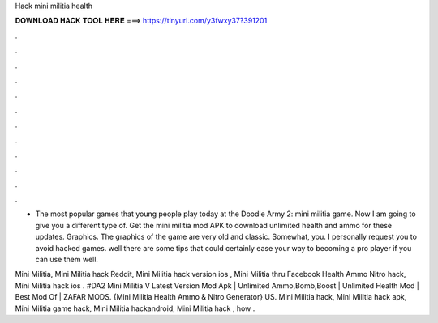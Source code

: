Hack mini militia health



𝐃𝐎𝐖𝐍𝐋𝐎𝐀𝐃 𝐇𝐀𝐂𝐊 𝐓𝐎𝐎𝐋 𝐇𝐄𝐑𝐄 ===> https://tinyurl.com/y3fwxy37?391201



.



.



.



.



.



.



.



.



.



.



.



.

- The most popular games that young people play today at the Doodle Army 2: mini militia game. Now I am going to give you a different type of. Get the mini militia mod APK to download unlimited health and ammo for these updates. Graphics. The graphics of the game are very old and classic. Somewhat, you. I personally request you to avoid hacked games. well there are some tips that could certainly ease your way to becoming a pro player if you can use them well.

Mini Militia, Mini Militia hack Reddit, Mini Militia hack version ios , Mini Militia thru Facebook Health Ammo Nitro hack, Mini Militia hack ios . #DA2 Mini Militia V Latest Version Mod Apk | Unlimited Ammo,Bomb,Boost | Unlimited Health Mod | Best Mod Of | ZAFAR MODS. {Mini Militia Health Ammo & Nitro Generator} US. Mini Militia hack, Mini Militia hack apk, Mini Militia game hack, Mini Militia hackandroid, Mini Militia hack , how .
